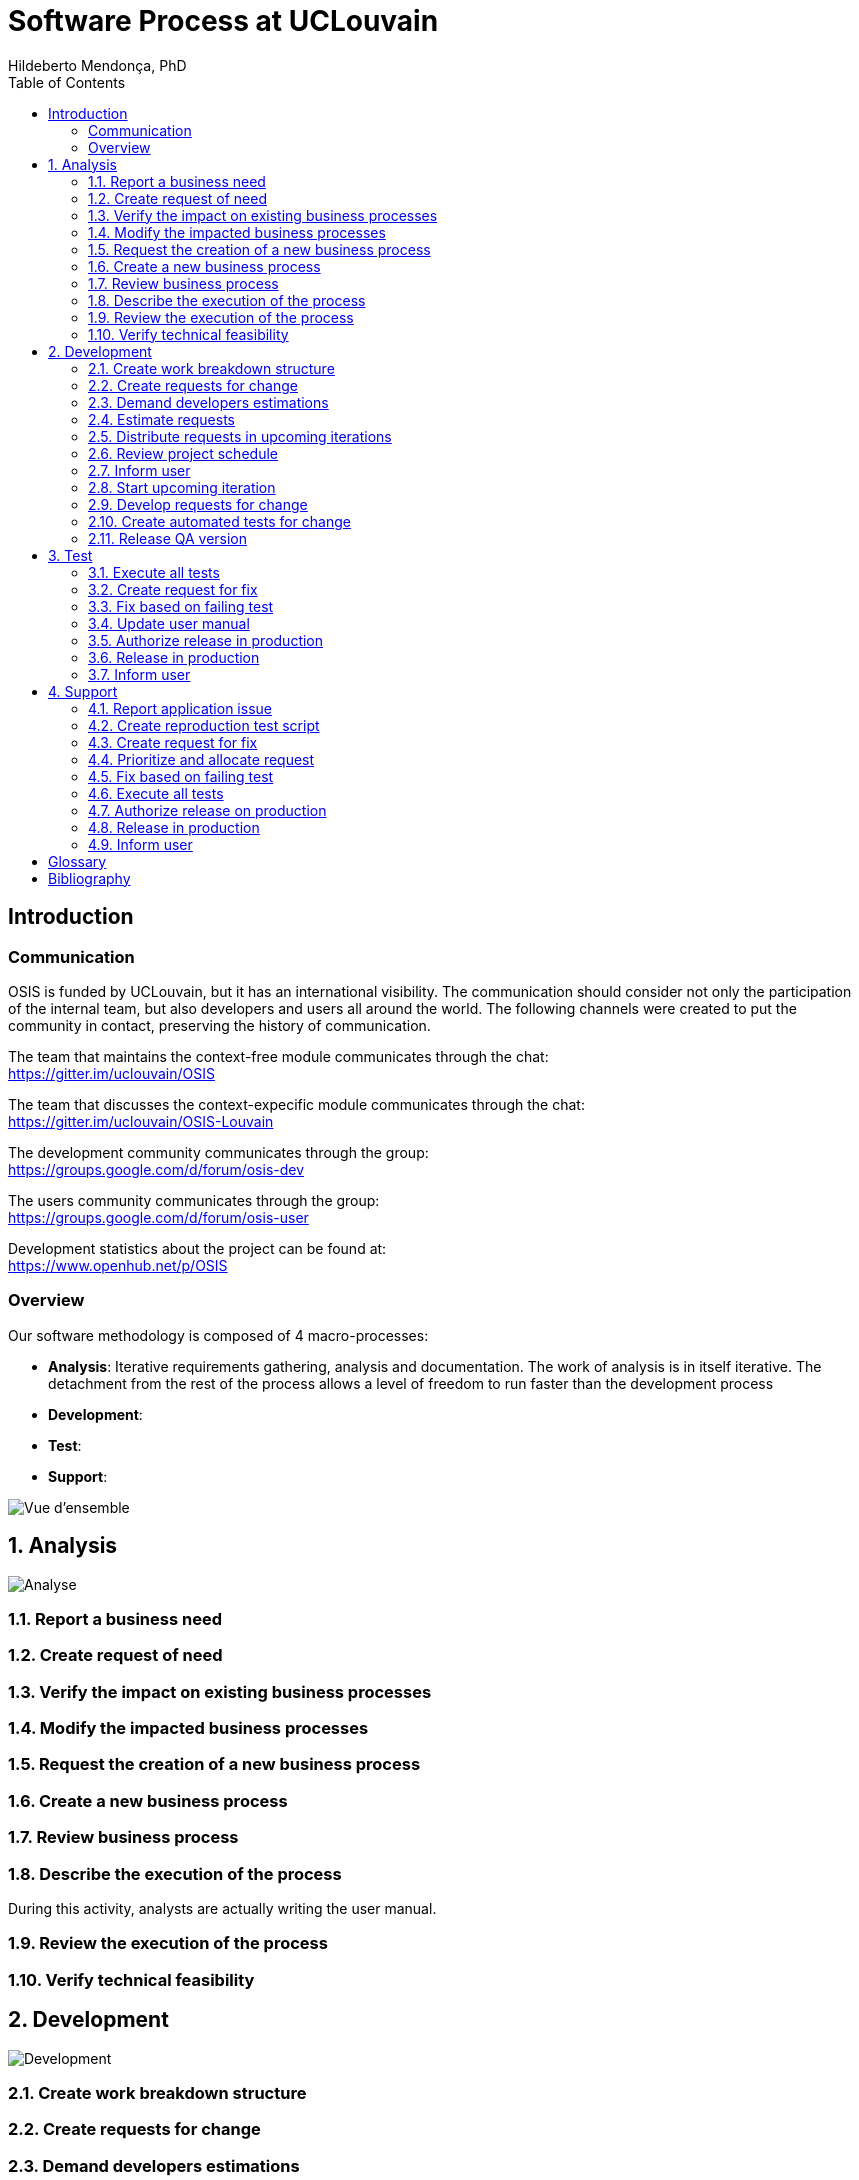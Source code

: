 = Software Process at UCLouvain
Hildeberto Mendonça, PhD
:toc: right

:sectnums!:

== Introduction

=== Communication

OSIS is funded by UCLouvain, but it has an international visibility. The communication should consider not only the participation of the internal team, but also developers and users all around the world. The following channels were created to put the community in contact, preserving the history of communication.

The team that maintains the context-free module communicates through the chat: +
https://gitter.im/uclouvain/OSIS

The team that discusses the context-expecific module communicates through the chat: +
https://gitter.im/uclouvain/OSIS-Louvain

The development community communicates through the group: +
https://groups.google.com/d/forum/osis-dev

The users community communicates through the group: +
https://groups.google.com/d/forum/osis-user

Development statistics about the project can be found at: +
https://www.openhub.net/p/OSIS

=== Overview

Our software methodology is composed of 4 macro-processes:

- *Analysis*: Iterative requirements gathering, analysis and documentation. The work of analysis is in itself iterative. The detachment from the rest of the process allows a level of freedom to run faster than the development process

- *Development*:
- *Test*:
- *Support*:

image::images/overview.png[Vue d'ensemble]

:sectnums:

== Analysis

image::images/analysis.png[Analyse]

=== Report a business need
=== Create request of need
=== Verify the impact on existing business processes
=== Modify the impacted business processes
=== Request the creation of a new business process
=== Create a new business process
=== Review business process
=== Describe the execution of the process

During this activity, analysts are actually writing the user manual.

=== Review the execution of the process
=== Verify technical feasibility

== Development

image::images/development.png[Development]

=== Create work breakdown structure
=== Create requests for change
=== Demand developers estimations
=== Estimate requests
=== Distribute requests in upcoming iterations
=== Review project schedule
=== Inform user
=== Start upcoming iteration
=== Develop requests for change
=== Create automated tests for change
=== Release QA version

== Test

image::images/test.png[Test]

=== Execute all tests
=== Create request for fix
=== Fix based on failing test
=== Update user manual
=== Authorize release in production
=== Release in production
=== Inform user

== Support

image::images/support.png[Support]

=== Report application issue
=== Create reproduction test script
=== Create request for fix
=== Prioritize and allocate request
=== Fix based on failing test
=== Execute all tests
=== Authorize release on production
=== Release in production
=== Inform user

:sectnums!:

[glossary]
== Glossary

[bibliography]
== Bibliography
